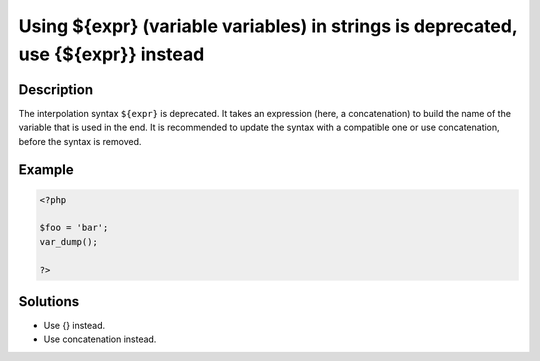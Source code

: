 .. _using-\${expr}-(variable-variables)-in-strings-is-deprecated,-use-{\${expr}}-instead:

Using ${expr} (variable variables) in strings is deprecated, use {${expr}} instead
----------------------------------------------------------------------------------
 
.. meta::
	:description:
		Using ${expr} (variable variables) in strings is deprecated, use {${expr}} instead: The interpolation syntax ``${expr}`` is deprecated.
		:og:image: https://php-changed-behaviors.readthedocs.io/en/latest/_static/logo.png
		:og:type: article
		:og:title: Using ${expr} (variable variables) in strings is deprecated, use {${expr}} instead
		:og:description: The interpolation syntax ``${expr}`` is deprecated
		:og:url: https://php-errors.readthedocs.io/en/latest/messages/using-%24%7Bexpr%7D-%28variable-variables%29-in-strings-is-deprecated%2C-use-%7B%24%7Bexpr%7D%7D-instead.html
	    :og:locale: en
		:twitter:card: summary_large_image
		:twitter:site: @exakat
		:twitter:title: Using ${expr} (variable variables) in strings is deprecated, use {${expr}} instead
		:twitter:description: Using ${expr} (variable variables) in strings is deprecated, use {${expr}} instead: The interpolation syntax ``${expr}`` is deprecated
		:twitter:creator: @exakat
		:twitter:image:src: https://php-changed-behaviors.readthedocs.io/en/latest/_static/logo.png

Description
___________
 
The interpolation syntax ``${expr}`` is deprecated. It takes an expression (here, a concatenation) to build the name of the variable that is used in the end. It is recommended to update the syntax with a compatible one or use concatenation, before the syntax is removed.

Example
_______

.. code-block:: php

   <?php
   
   $foo = 'bar';
   var_dump();
   
   ?>

Solutions
_________

+ Use {} instead.
+ Use concatenation instead.
